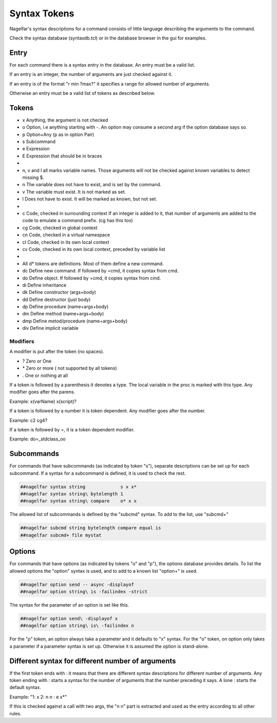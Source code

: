 .. _syntax-tokens-label:

Syntax Tokens
=============

Nagelfar's syntax descriptions for a command consists of little language
describing the arguments to the command.
           
Check the syntax database (syntaxdb.tcl) or in the database browser in the
gui for examples.

Entry
-----

For each command there is a syntax entry in the database.
An entry must be a valid list.

If an entry is an integer, the number of arguments are just checked against it.

If an entry is of the format "r min ?max?" it specifies a range for allowed
number of arguments.

Otherwise an entry must be a valid list of tokens as described below.

Tokens
------
   
* x Anything, the argument is not checked
* o Option, i.e anything starting with -.
  An option may consume a second arg if the option database says so.
* p Option+Any (p as in option Pair)
* s Subcommand
* e Expression
* E Expression that should be in braces
*    
* n, v and l all marks variable names.  Those arguments will not be
  checked against known variables to detect missing $.
* n The variable does not have to exist, and is set by the command.
* v The variable must exist.  It is not marked as set.
* l Does not have to exist.  It will be marked as known, but not set.
*
* c  Code, checked in surrounding context
  If an integer is added to it, that number of arguments are added to
  the code to emulate a command prefix. (cg has this too)
* cg Code, checked in global context
* cn Code, checked in a virtual namespace
* cl Code, checked in its own local context
* cv Code, checked in its own local context, preceded by variable list
*
* All d* tokens are definitions. Most of them define a new command.
* dc  Define new command. If followed by =cmd, it copies syntax from cmd.
* do  Define object. If followed by =cmd, it copies syntax from cmd.
* di  Define inheritance
* dk  Define constructor (args+body)
* dd  Define destructor (just body)
* dp  Define procedure (name+args+body)
* dm  Define method (name+args+body)
* dmp Define metod/procedure (name+args+body)
* div Define implicit variable


Modifiers
^^^^^^^^^

A modifier is put after the token (no spaces).

* ? Zero or One
* \* Zero or more  ( not supported by all tokens)
* . One or nothing at all

If a token is followed by a parenthesis it denotes a type.
The local variable in the proc is marked with this type.
Any modifier goes after the parens.

Example:   x(varName)   x(script)?

If a token is followed by a number it is token dependent.
Any modifier goes after the number.

Example:   c2   cg4?

If a token is followed by =, it is a token dependent modifier.

Example:   do=_stdclass_oo

Subcommands
-----------

For commands that have subcommands (as indicated by token "s"),
separate descriptions can be set up for each subcommand.
If a syntax for a subcommand is defined, it is used to check the rest.

.. code:: tcl

 ##nagelfar syntax string             s x x*
 ##nagelfar syntax string\ bytelength 1
 ##nagelfar syntax string\ compare    o* x x

The allowed list of subcommands is defined by the "subcmd" syntax. To
add to the list, use "subcmd+"

.. code:: tcl

 ##nagelfar subcmd string bytelength compare equal is
 ##nagelfar subcmd+ file mystat

Options
-------

For commands that have options (as indicated by tokens "o" and "p"),
the options database provides details.
To list the allowed options the "option" syntax is used, and to add
to a known list "option+" is used.

.. code:: tcl

 ##nagelfar option send -- async -displayof
 ##nagelfar option string\ is -failindex -strict

The syntax for the parameter of an option is set like this.

.. code:: tcl

 ##nagelfar option send\ -displayof x
 ##nagelfar option string\ is\ -failindex n

For the "p" token, an option always take a parameter and it defaults
to "x" syntax.
For the "o" token, on option only takes a parameter if a parameter syntax
is set up. Otherwise it is assumed the option is stand-alone.


Different syntax for different number of arguments
--------------------------------------------------

If the first token ends with : it means that there are different syntax
descriptions for different number of arguments.  Any token ending
with : starts a syntax for the number of arguments that the number
preceding it says. A lone : starts the default syntax.

Example: "1: x 2: n n : e x*"

If this is checked against a call with two args, the "n n" part
is extracted and used as the entry according to all other rules.
